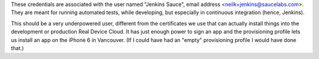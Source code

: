 These credentials are associated with the user named "Jenkins Sauce", email address
<neilk+jenkins@saucelabs.com>. They are meant for running automated tests, while
developing, but especially in continuous integration (hence, Jenkins).

This should be a very underpowered user, different from the certificates we use that
can actually install things into the development or production Real Device Cloud. 
It has just enough power to sign an app and the provisioning profile lets us install
an app on the iPhone 6 in Vancouver. (If I could have had an "empty" provisioning 
profile I would have done that.)
